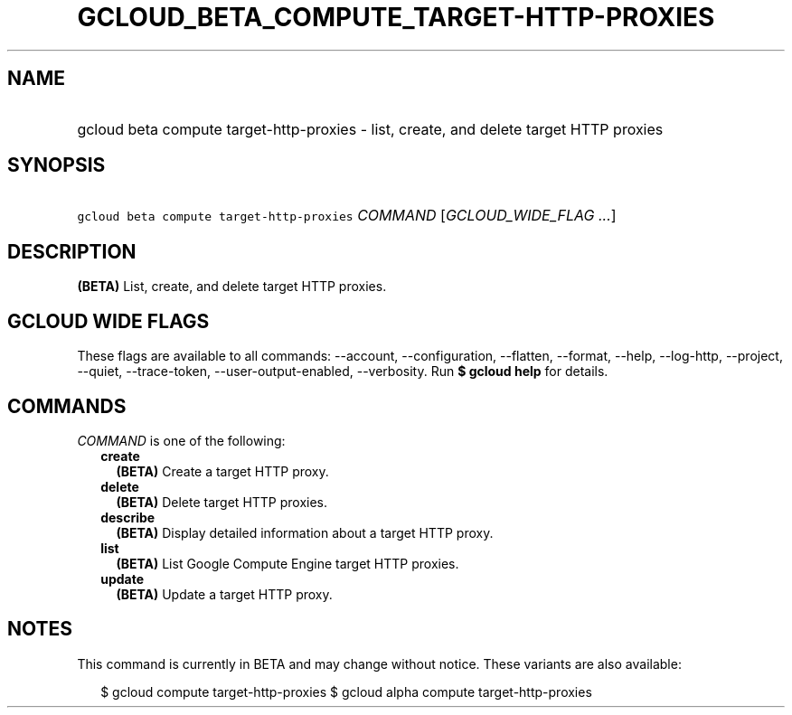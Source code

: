 
.TH "GCLOUD_BETA_COMPUTE_TARGET\-HTTP\-PROXIES" 1



.SH "NAME"
.HP
gcloud beta compute target\-http\-proxies \- list, create, and delete target HTTP proxies



.SH "SYNOPSIS"
.HP
\f5gcloud beta compute target\-http\-proxies\fR \fICOMMAND\fR [\fIGCLOUD_WIDE_FLAG\ ...\fR]



.SH "DESCRIPTION"

\fB(BETA)\fR List, create, and delete target HTTP proxies.



.SH "GCLOUD WIDE FLAGS"

These flags are available to all commands: \-\-account, \-\-configuration,
\-\-flatten, \-\-format, \-\-help, \-\-log\-http, \-\-project, \-\-quiet,
\-\-trace\-token, \-\-user\-output\-enabled, \-\-verbosity. Run \fB$ gcloud
help\fR for details.



.SH "COMMANDS"

\f5\fICOMMAND\fR\fR is one of the following:

.RS 2m
.TP 2m
\fBcreate\fR
\fB(BETA)\fR Create a target HTTP proxy.

.TP 2m
\fBdelete\fR
\fB(BETA)\fR Delete target HTTP proxies.

.TP 2m
\fBdescribe\fR
\fB(BETA)\fR Display detailed information about a target HTTP proxy.

.TP 2m
\fBlist\fR
\fB(BETA)\fR List Google Compute Engine target HTTP proxies.

.TP 2m
\fBupdate\fR
\fB(BETA)\fR Update a target HTTP proxy.


.RE
.sp

.SH "NOTES"

This command is currently in BETA and may change without notice. These variants
are also available:

.RS 2m
$ gcloud compute target\-http\-proxies
$ gcloud alpha compute target\-http\-proxies
.RE

